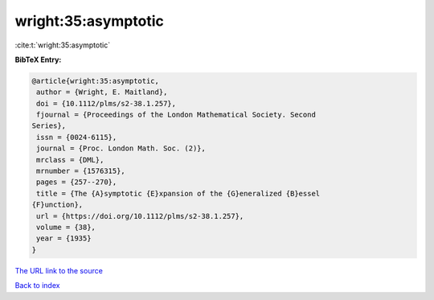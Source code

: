 wright:35:asymptotic
====================

:cite:t:`wright:35:asymptotic`

**BibTeX Entry:**

.. code-block:: bibtex

   @article{wright:35:asymptotic,
    author = {Wright, E. Maitland},
    doi = {10.1112/plms/s2-38.1.257},
    fjournal = {Proceedings of the London Mathematical Society. Second
   Series},
    issn = {0024-6115},
    journal = {Proc. London Math. Soc. (2)},
    mrclass = {DML},
    mrnumber = {1576315},
    pages = {257--270},
    title = {The {A}symptotic {E}xpansion of the {G}eneralized {B}essel
   {F}unction},
    url = {https://doi.org/10.1112/plms/s2-38.1.257},
    volume = {38},
    year = {1935}
   }

`The URL link to the source <ttps://doi.org/10.1112/plms/s2-38.1.257}>`__


`Back to index <../By-Cite-Keys.html>`__
